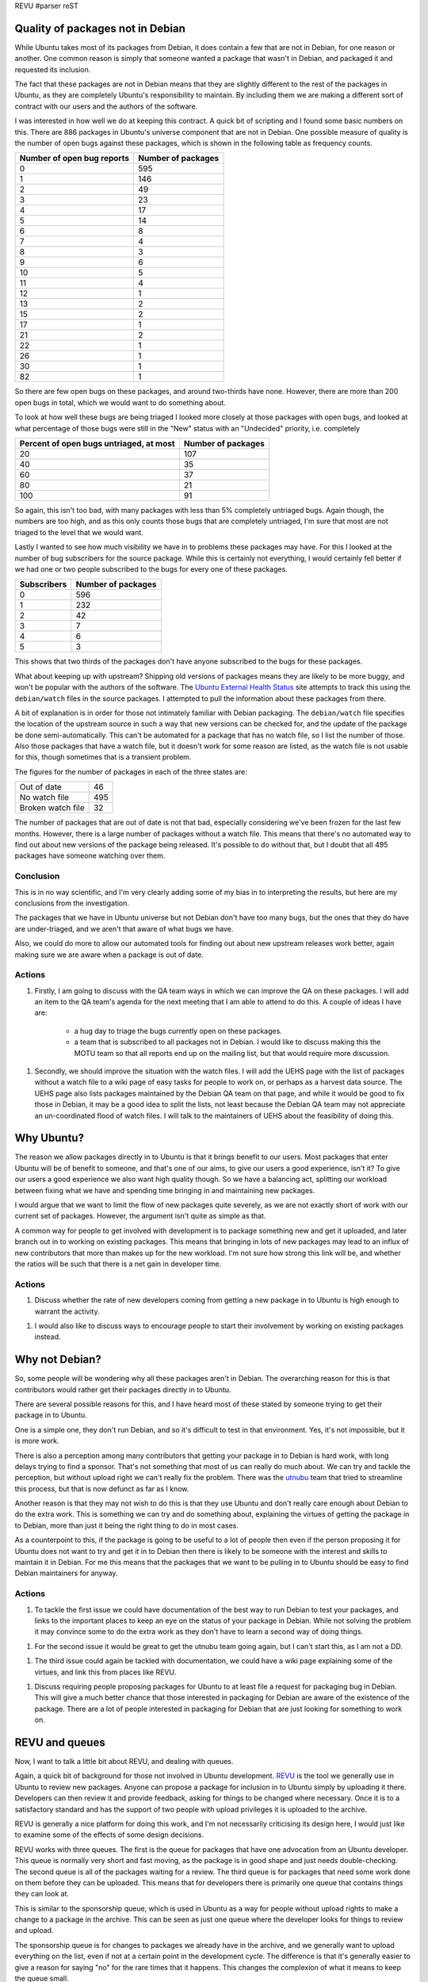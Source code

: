 REVU
#parser reST

Quality of packages not in Debian
---------------------------------

While Ubuntu takes most of its packages from Debian, it does contain a few
that are not in Debian, for one reason or another. One common reason is
simply that someone wanted a package that wasn't in Debian, and packaged
it and requested its inclusion.

The fact that these packages are not in Debian means that they are slightly
different to the rest of the packages in Ubuntu, as they are completely
Ubuntu's responsibility to maintain. By including them we are making a
different sort of contract with our users and the authors of the software.

I was interested in how well we do at keeping this contract. A quick bit
of scripting and I found some basic numbers on this. There are 886 packages
in Ubuntu's universe component that are not in Debian. One possible measure
of quality is the number of open bugs against these packages, which is
shown in the following table as frequency counts.

========================== ==================
Number of open bug reports Number of packages
========================== ==================
0                          595
1                          146
2                          49
3                          23
4                          17
5                          14
6                          8
7                          4
8                          3
9                          6
10                         5
11                         4
12                         1
13                         2
15                         2
17                         1
21                         2
22                         1
26                         1
30                         1
82                         1
========================== ==================

So there are few open bugs on these packages, and around two-thirds have
none. However, there are more than 200 open bugs in total, which we would
want to do something about.

To look at how well these bugs are being triaged I looked more closely at
those packages with open bugs, and looked at what percentage of those bugs
were still in the "New" status with an "Undecided" priority, i.e. completely

======================================= ==================
Percent of open bugs untriaged, at most Number of packages
======================================= ==================
20                                      107
40                                      35
60                                      37
80                                      21
100                                     91
======================================= ==================

So again, this isn't too bad, with many packages with less than 5% completely
untriaged bugs. Again though, the numbers are too high, and as this only counts
those bugs that are completely untriaged, I'm sure that most are not triaged to
the level that we would want.

Lastly I wanted to see how much visibility we have in to problems these packages
may have. For this I looked at the number of bug subscribers for the source
package. While this is certainly not everything, I would certainly fell better
if we had one or two people subscribed to the bugs for every one of these
packages.

=========== ==================
Subscribers Number of packages
=========== ==================
0           596
1           232
2           42
3           7
4           6
5           3
=========== ==================

This shows that two thirds of the packages don't have anyone subscribed to the
bugs for these packages.

What about keeping up with upstream? Shipping old versions of packages means they
are likely to be more buggy, and won't be popular with the authors of the software.
The `Ubuntu External Health Status`_ site attempts to track this using the
``debian/watch`` files in the source packages. I attempted to pull the information
about these packages from there.

.. _Ubuntu External Health Status: http://qa.ubuntuwire.com/uehs/

A bit of explanation is in order for those not intimately familiar with Debian
packaging. The ``debian/watch`` file specifies the location of the upstream
source in such a way that new versions can be checked for, and the update of
the package be done semi-automatically. This can't be automated for a package
that has no watch file, so I list the number of those. Also those packages
that have a watch file, but it doesn't work for some reason are listed, as
the watch file is not usable for this, though sometimes that is a transient
problem.

The figures for the number of packages in each of the three states are:

================= ===
Out of date       46
No watch file     495
Broken watch file 32
================= ===

The number of packages that are out of date is not that bad, especially considering
we've been frozen for the last few months. However, there is a large number of
packages without a watch file. This means that there's no automated way to find
out about new versions of the package being released. It's possible to do without
that, but I doubt that all 495 packages have someone watching over them.

Conclusion
~~~~~~~~~~

This is in no way scientific, and I'm very clearly adding some of my bias in to
interpreting the results, but here are my conclusions from the investigation.

The packages that we have in Ubuntu universe but not Debian don't have too many
bugs, but the ones that they do have are under-triaged, and we aren't that aware
of what bugs we have.

Also, we could do more to allow our automated tools for finding out about new
upstream releases work better, again making sure we are aware when a package
is out of date.

Actions
~~~~~~~

1. Firstly, I am going to discuss with the QA team ways in which we can improve the
   QA on these packages. I will add an item to the QA team's agenda for the next
   meeting that I am able to attend to do this. A couple of ideas I have are:

     * a hug day to triage the bugs currently open on these packages.
     * a team that is subscribed to all packages not in Debian. I would like to
       discuss making this the MOTU team so that all reports end up on the
       mailing list, but that would require more discussion.

1. Secondly, we should improve the situation with the watch files. I will add the
   UEHS page with the list of packages without a watch file to a wiki page of
   easy tasks for people to work on, or perhaps as a harvest data source. The
   UEHS page also lists packages maintained by the Debian QA team on that page,
   and while it would be good to fix those in Debian, it may be a good idea to
   split the lists, not least because the Debian QA team may not appreciate an
   un-coordinated flood of watch files. I will talk to the maintainers of UEHS
   about the feasibility of doing this.

Why Ubuntu?
-----------

The reason we allow packages directly in to Ubuntu is that it brings benefit
to our users. Most packages that enter Ubuntu will be of benefit to someone,
and that's one of our aims, to give our users a good experience, isn't it?
To give our users a good experience we also want high quality though. So we
have a balancing act, splitting our workload between fixing what we have
and spending time bringing in and maintaining new packages.

I would argue that we want to limit the flow of new packages quite severely,
as we are not exactly short of work with our current set of packages.
However, the argument isn't quite as simple as that.

A common way for people to get involved with development is to package
something new and get it uploaded, and later branch out in to working
on existing packages. This means that bringing in lots of new packages
may lead to an influx of new contributors that more than makes up for
the new workload. I'm not sure how strong this link will be, and whether
the ratios will be such that there is a net gain in developer time.

Actions
~~~~~~~

1. Discuss whether the rate of new developers coming from getting a new
   package in to Ubuntu is high enough to warrant the activity.

1. I would also like to discuss ways to encourage people to start their
   involvement by working on existing packages instead.

Why not Debian?
---------------

So, some people will be wondering why all these packages aren't in Debian.
The overarching reason for this is that contributors would rather get their
packages directly in to Ubuntu.

There are several possible reasons for this, and I have heard most of these
stated by someone trying to get their package in to Ubuntu.

One is a simple one, they don't run Debian, and so it's difficult to test
in that environment. Yes, it's not impossible, but it is more work.

There is also a perception among many contributors that getting your package
in to Debian is hard work, with long delays trying to find a sponsor. That's
not something that most of us can really do much about. We can try and tackle
the perception, but without upload right we can't really fix the problem.
There was the `utnubu`_ team that tried to streamline this process, but that is
now defunct as far as I know.

.. _utnubu: http://wiki.debian.org/Utnubu

Another reason is that they may not wish to do this is that they use Ubuntu
and don't really care enough about Debian to do the extra work. This is
something we can try and do something about, explaining the virtues of
getting the package in to Debian, more than just it being the right thing
to do in most cases.

As a counterpoint to this, if the package is going to be useful to a lot
of people then even if the person proposing it for Ubuntu does not want
to try and get it in to Debian then there is likely to be someone
with the interest and skills to maintain it in Debian. For me this means
that the packages that we want to be pulling in to Ubuntu should be
easy to find Debian maintainers for anyway.

Actions
~~~~~~~

1. To tackle the first issue we could have documentation of the best way to
   run Debian to test your packages, and links to the important places to
   keep an eye on the status of your package in Debian. While not solving the
   problem it may convince some to do the extra work as they don't have to
   learn a second way of doing things.

1. For the second issue it would be great to get the utnubu team going again,
   but I can't start this, as I am not a DD.

1. The third issue could again be tackled with documentation, we could have
   a wiki page explaining some of the virtues, and link this from places like
   REVU.

1. Discuss requiring people proposing packages for Ubuntu to at least file
   a request for packaging bug in Debian. This will give a much better chance
   that those interested in packaging for Debian are aware of the existence
   of the package. There are a lot of people interested in packaging for
   Debian that are just looking for something to work on.

REVU and queues
---------------

Now, I want to talk a little bit about REVU, and dealing with queues.

Again, a quick bit of background for those not involved in Ubuntu development.
`REVU`_ is the tool we generally use in Ubuntu to review new packages. Anyone
can propose a package for inclusion in to Ubuntu simply by uploading it there.
Developers can then review it and provide feedback, asking for things to be
changed where necessary. Once it is to a satisfactory standard and has the
support of two people with upload privileges it is uploaded to the archive.

.. _REVU: http://revu.ubuntuwire.com/

REVU is generally a nice platform for doing this work, and I'm not necessarily
criticising its design here, I would just like to examine some of the effects
of some design decisions.

REVU works with three queues. The first is the queue for packages that have
one advocation from an Ubuntu developer. This queue is normally very short
and fast moving, as the package is in good shape and just needs
double-checking. The second queue is all of the packages waiting for a
review. The third queue is for packages that need some work done on them
before they can be uploaded. This means that for developers there is
primarily one queue that contains things they can look at.

This is similar to the sponsorship queue, which is used in Ubuntu as a way
for people without upload rights to make a change to a package in the archive.
This can be seen as just one queue where the developer looks for things
to review and upload.

The sponsorship queue is for changes to packages we already have in the archive,
and we generally want to upload everything on the list, even if not at a
certain point in the development cycle. The difference is that it's generally
easier to give a reason for saying "no" for the rare times that it happens.
This changes the complexion of what it means to keep the queue small.

If an item on the sponsorship queue is incomplete and the person who submitted
it doesn't follow through then we should be picking up the item and ensuring
the problem is fixed. If a package on REVU is incomplete and the person
who submitted it doesn't follow through then there is no real problem. If
the package is popular someone else will eventually pick it up and do the
work.

We don't have (or at least haven't had) the time to review enough packages
on REVU, so the queue is pretty long. Assuming that doesn't change keeping
the queue small will mean removing things because of lack of interest from
the person submitting them. We can work to review more things, but unless
we reach the point where we are accepting more packages than are being
proposed that will always be the case.

There was recently a proposal to help clear the queue of things where the
submitter has given up, so that effort can be focused on the packages where
problems are likely to be fixed. While doing this is makes best use of
developer time I feel that if we feel the need to do this then we have already
lost.

If that is the case then there is a worrying aspect to it. We have had a
bunch of people show an interest in Ubuntu development, and take the first
steps towards becoming a developer, only to get discouraged and give up.

I have heard complaints about it being difficult to find a reviewer, and
I'm sure the people that gave up would not speak fondly of the experience.
However, this hasn't become widespread enough that it has stopped people
giving it a go, and it would be terrible if it did, as having that reputation
may cause potential contributors to look elsewhere.

I think this indicates that we should reconsider the way REVU is presented
within our community. We are presenting a great service to people who are
getting started with packaging and pointing them there saying, put your
package here, "we will review it and you will get it in to Ubuntu." However,
this unfortunately doesn't happen all that often. We are channeling potential
new developers there, knowing that there is a high chance of them getting
discouraged and giving up. On top of that we give the reason that many of
them do give up as one reason that we're not better at reviewing the
packages in the first place.

To me this almost feels like we are trying to put people off from getting
started with Ubuntu development.

It looks as though the proposal to help clear the queue for the start of
this cycle is going to go ahead. That's fine with me, we might as well
make the most of a bad situation and help the reviewers this cycle. If
we are in a position where we feel we need to do the same at the start
of next cycle then I would say that it is clear we have not fixed the
underlying issues, and we really need to stop and reconsider how we
present REVU. 

There is also a slim possibility that the clearing of the queue may
have a different effect. If some contributors are put of by the number
of packages waiting for review, then clearing that may cause them to
put their own up there. While this could imply more potential developers,
it would also mean more packages to review, making it harder to keep
up.

If we keep up this cycle and have a good process going in six months time
then I will be happy, but it will make the rest of this post pretty much
obsolete. I think now is a reasonable time to discuss the "what if?" though.

Changing things
---------------

If we are in the same situation in six months then I think it will
demonstrate that even with a clean slate and a will to fix the problem
we were not able to do enough reviews to keep up with the supply. In that
case we will need to look for ways to turn down the taps, to reduce the
supply.

In no way do I want to send the message that we shouldn't be welcoming
to new contributors, I would just want to explore ways to get them
started with working on our existing packages. It may involve making
it harder to get a package in to Ubuntu though. We may just have
to live with that.

In my opinion there would be two ways to target this, and the solution
may come from some combination of the two. The first would be to make
working on existing packages more attractive, easier to start with,
and the default choice. The second would be to make proposing a new
package more difficult, less attractive, or at least not demoralising
if your package isn't reviewed.

If I had any bright ideas for the first then I would already be trying
to implement them, so let's focus on ways to do the second. Keep thinking
about the first though, and feel free to discuss any ideas with me.

I'll take three ideas from the recent mailing list thread and one I
just had and look at what effects they may have.

Restricting access to REVU
~~~~~~~~~~~~~~~~~~~~~~~~~~

Michael Casadevall proposed restricting those who could upload to REVU.
In particular he proposed restricting it to the "Ubuntu Universe
Contributors" team. These are people that have been given Ubuntu membership
in recognition of their contribution to Ubuntu development. This includes
all Ubuntu developers, but also others who haven't been given upload
rights yet.

This would restrict REVU to those who have contributed to Ubuntu development
in other ways, and so would make it clear that to get started you should
work on existing packages.

In my opinion it also helps with the QA issue, as these people have shown
sustained contribution, and are not going to disappear as soon as the
package is uploaded. When looking for packages on REVU I first look for
names that I know partly for this reason.

As a concession to those that haven't yet reached this stage but want to
get a package in for some reason we could have a kind of sponsorship
process where a member of the team can put a package there for someone
who isn't if they think it is worthy. (While the normal sign and upload
process would work I imagine we would only want to do this at most once,
with the person that proposed the package being able to upload that one
to make changes according to feedback.)

Asking for a rationale
~~~~~~~~~~~~~~~~~~~~~~

REVU could grow a field for the person that proposed the package to
give their reasons why they think the package should be included in
Ubuntu.

While it is currently feasible to reject a package from REVU because it
is not deemed worthwhile I'm not sure that it ever happens. In my opinion
we could use this field as a basis for doing so, perhaps allowing the
proposer to counter and give more reasons.

A more subtle effect I believe it would have would be to make the proposer
think about these issues. There could even be several fields asking about
various different things, such as responsiveness of upstream, potential
number of users, etc. While it probably wouldn't stop anyone from uploading
we could change the REVU help pages to explain that we upload packages
based on their merit, and so if their package is not reviewed they may
understand.

A related idea was to link the packages to brainstorm, so that we could
gauge user interest.

Making REVU per-cycle
~~~~~~~~~~~~~~~~~~~~~

My second proposal was to make REVU per-cycle. This would mean that you
don't propose a package for inclusion in to Ubuntu, but for inclusion
in to the next release. REVU would open the day after a release with
a clean slate, and then close sometime around Feature Freeze, with
packages that were still on there being archived with a message that
they were not successful this time.

I imagine that this would actually include the rationale field, asking
why it should be included this cycle.

This goes further than the previous proposal though, in that it ensures
a clean slate to work from.

More importantly in my opinion is that it focuses on the rationale even
more in my opinion. It asks the question, "For the next release, would
you rather we spent time reviewing this package, or fixing those annoying
bugs that you hit?"

However, I'm not sure that this proposal does enough to encourage people
to work on existing packages to counteract its harshness.

Order packages by uploads
~~~~~~~~~~~~~~~~~~~~~~~~~

We could change the ordering of the packages from chronological order to
ordering by the number of uploads to Ubuntu done by the submitter. We
would then work top down on that list (obviously being able to pick
packages from anywhere if we like).

This would draw an obvious link, upload a bug fix, get more chance of
a review, but do so in a more subtle way, and not penalise brand-new
contributors too much (there are plenty of bite-size tasks that are easy
if you're able to create a package from scratch).

This wouldn't work that well if there was little distribution in the
number of uploads, or the top of the list wasn't reviewed very often,
but it could be a good way to work.

We could obviously substitute number of uploads for something else,
for instance launchpad karma, or mix the numbers somehow. This would
mean that the link was less direct, but it would reward the fantastic
triagers, translators, etc. that want to get in to packaging.

Conclusion
----------

I don't really have a conclusion, but I have plenty to think about,
and I hope you have too. I'll be more than happy to discuss these
issues at any time, so just give me a shout.

